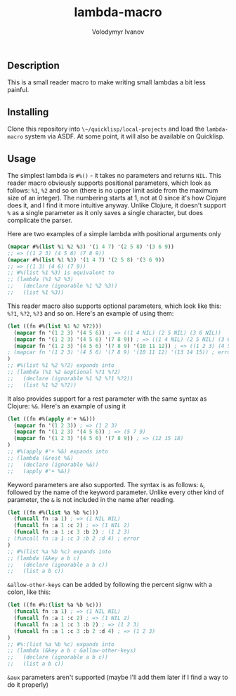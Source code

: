 #+title: lambda-macro
#+author: Volodymyr Ivanov
#+email: me@funcall.me

** Description
This is a small reader macro to make writing small lambdas a bit less painful.

** Installing
Clone this repository into ~\~/quicklisp/local-projects~ and load the
~lambda-macro~ system via ASDF. At some point, it will also be available on
Quicklisp.

** Usage
The simplest lambda is ~#%()~ - it takes no parameters and returns ~NIL~. This
reader macro obviously supports positional parameters, which look as follows:
~%1~, ~%2~ and so on (there is no upper limit aside from the maximum size of an
integer). The numbering starts at 1, not at 0 since it's how Clojure does it,
and I find it more intuitive anyway. Unlike Clojure, it doesn't support ~%~ as a
single parameter as it only saves a single character, but does complicate the
parser.

Here are two examples of a simple lambda with positional arguments only
#+begin_src lisp
(mapcar #%(list %1 %2 %3) '(1 4 7) '(2 5 8) '(3 6 9))
;; => ((1 2 3) (4 5 6) (7 8 9))
(mapcar #%(list %1 %3) '(1 4 7) '(2 5 8) '(3 6 9))
;; => ((1 3) (4 6) (7 9))
;; #%(list %1 %3) is equivalent to
;; (lambda (%1 %2 %3)
;;   (declare (ignorable %1 %2 %3))
;;   (list %1 %3))
#+end_src

This reader macro also supports optional parameters, which look like this:
~%?1~, ~%?2~, ~%?3~ and so on. Here's an example of using them:
#+begin_src lisp
(let ((fn #%(list %1 %2 %?2)))
  (mapcar fn '(1 2 3) '(4 5 6)) ; => ((1 4 NIL) (2 5 NIL) (3 6 NIL))
  (mapcar fn '(1 2 3) '(4 5 6) '(7 8 9)) ; => ((1 4 NIL) (2 5 NIL) (3 6 NIL))
  (mapcar fn '(1 2 3) '(4 5 6) '(7 8 9) '(10 11 12)) ; => ((1 2 3) (4 5 6) (10 11 12))
; (mapcar fn '(1 2 3) '(4 5 6) '(7 8 9) '(10 11 12) '(13 14 15)) ; error
)
;; #%(list %1 %2 %?2) expands into
;; (lambda (%1 %2 &optional %?1 %?2)
;;   (declare (ignorable %1 %2 %?1 %?2))
;;   (list %1 %2 %?2))
#+end_src

It also provides support for a rest parameter with the same syntax as Clojure:
~%&~. Here's an example of using it
#+begin_src lisp
(let ((fn #%(apply #'+ %&)))
  (mapcar fn '(1 2 3)) ; => (1 2 3)
  (mapcar fn '(1 2 3) '(4 5 6)) ; => (5 7 9)
  (mapcar fn '(1 2 3) '(4 5 6) '(7 8 9)) ; => (12 15 18)
)
;; #%(apply #'+ %&) expands into
;; (lambda (&rest %&)
;;   (declare (ignorable %&))
;;   (apply #'+ %&))
#+end_src

Keyword parameters are also supported. The syntax is as follows: ~&~, followed
by the name of the keyword parameter. Unlike every other kind of parameter, the
~&~ is not included in the name after reading.
#+begin_src lisp
(let ((fn #%(list %a %b %c)))
  (funcall fn :a 1) ; => (1 NIL NIL)
  (funcall fn :a 1 :c 2) ; => (1 NIL 2)
  (funcall fn :a 1 :c 3 :b 2) ; (1 2 3)
; (funcall fn :a 1 :c 3 :b 2 :d 4) ; error
)
;; #%(list %a %b %c) expands into
;; (lambda (&key a b c)
;;   (declare (ignorable a b c))
;;   (list a b c))
#+end_src

~&allow-other-keys~ can be added by following the percent signw with a colon,
like this:
#+begin_src lisp
(let ((fn #%:(list %a %b %c)))
  (funcall fn :a 1) ; => (1 NIL NIL)
  (funcall fn :a 1 :c 2) ; => (1 NIL 2)
  (funcall fn :a 1 :c 3 :b 2) ; => (1 2 3)
  (funcall fn :a 1 :c 3 :b 2 :d 4) ; => (1 2 3)
)
;; #%:(list %a %b %c) expands into
;; (lambda (&key a b c &allow-other-keys)
;;   (declare (ignorable a b c))
;;   (list a b c))
#+end_src

~&aux~ parameters aren't supported (maybe I'll add them later if I find a way to
do it properly)

